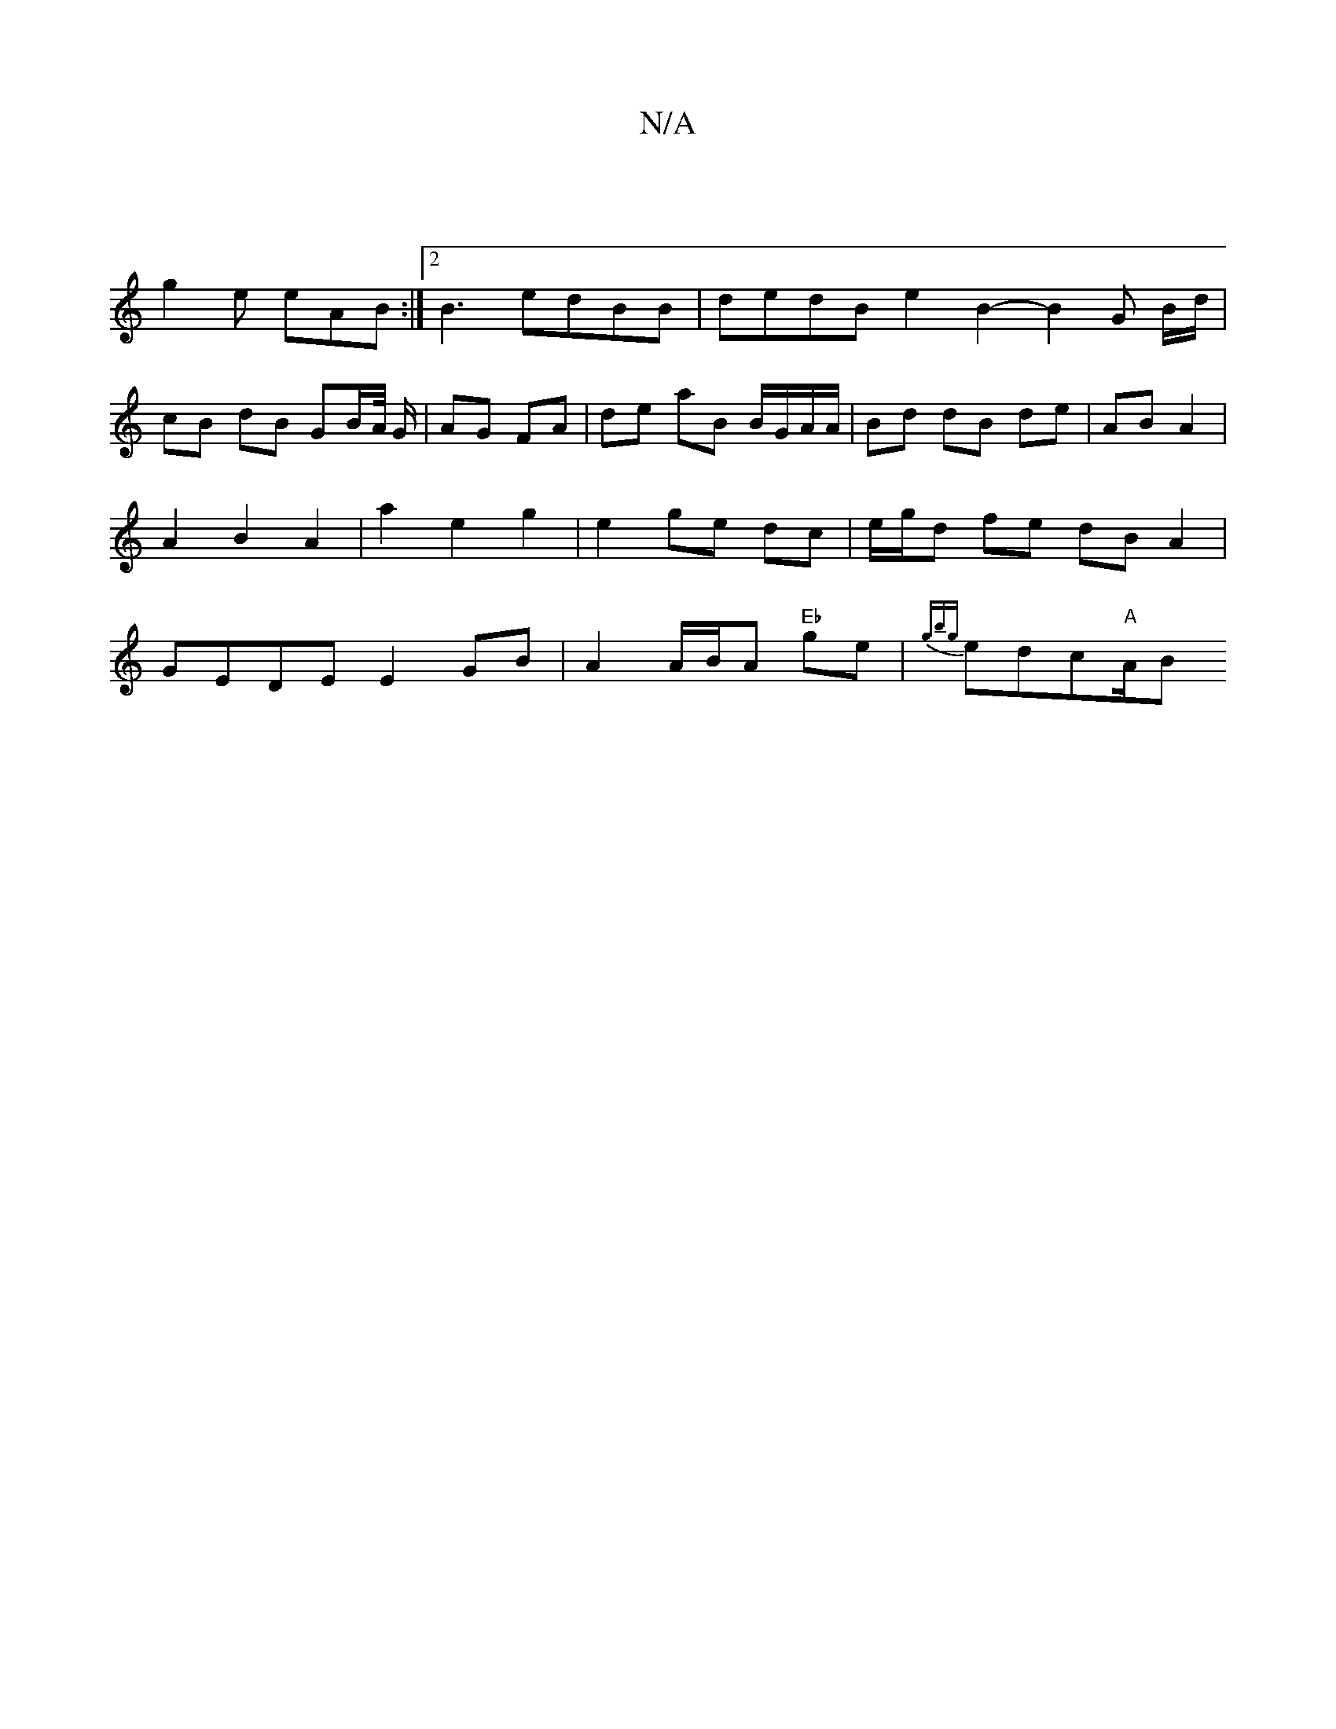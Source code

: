 X:1
T:N/A
M:4/4
R:N/A
K:Cmajor
|
g2e eAB:|2 B3- edBB | dedB e2B2-B2 G B/d/ | cB dB GB/A//2 G/ | AG FA | de aB B/G/A/A/ | Bd dB de | AB A2 |A2 B2 A2 | a2 e2 g2 | e2 ge dc | e/g/d fe dB A2 | GEDE E2GB |A2A/2B/2A "Eb"ge|{gbg}edc"A"A/B